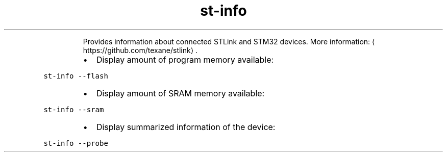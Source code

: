 .TH st\-info
.PP
.RS
Provides information about connected STLink and STM32 devices.
More information: \[la]https://github.com/texane/stlink\[ra]\&.
.RE
.RS
.IP \(bu 2
Display amount of program memory available:
.RE
.PP
\fB\fCst\-info \-\-flash\fR
.RS
.IP \(bu 2
Display amount of SRAM memory available:
.RE
.PP
\fB\fCst\-info \-\-sram\fR
.RS
.IP \(bu 2
Display summarized information of the device:
.RE
.PP
\fB\fCst\-info \-\-probe\fR
